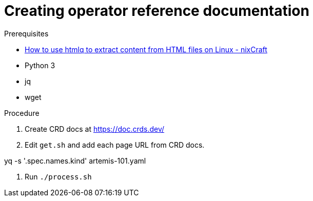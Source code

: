 = Creating operator reference documentation


.Prerequisites

* link:https://www.cyberciti.biz/open-source/command-line-hacks/using-htmlq-to-extract-content-from-html-files-on-linux-unix/[How to use htmlq to extract content from HTML files on Linux - nixCraft]

* Python 3

* jq

* wget


.Procedure

. Create CRD docs at https://doc.crds.dev/

. Edit `get.sh` and add each page URL from CRD docs.

yq -s '.spec.names.kind' artemis-101.yaml 

. Run `./process.sh`